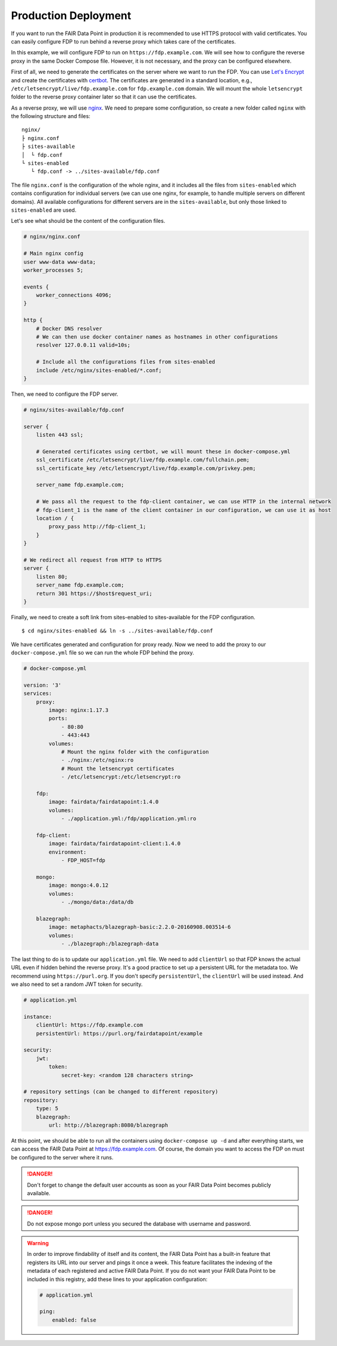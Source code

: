 .. _production-deployment:

*********************
Production Deployment
*********************

If you want to run the FAIR Data Point in production it is recommended to use HTTPS protocol with valid certificates. You can easily configure FDP to run behind a reverse proxy which takes care of the certificates.

In this example, we will configure FDP to run on ``https://fdp.example.com``. We will see how to configure the reverse proxy in the same Docker Compose file. However, it is not necessary, and the proxy can be configured elsewhere.

First of all, we need to generate the certificates on the server where we want to run the FDP. You can use `Let's Encrypt <https://letsencrypt.org>`__ and create the certificates with `certbot <https://certbot.eff.org>`__. The certificates are generated in a standard location, e.g., ``/etc/letsencrypt/live/fdp.example.com`` for ``fdp.example.com`` domain. We will mount the whole ``letsencrypt`` folder to the reverse proxy container later so that it can use the certificates.

As a reverse proxy, we will use `nginx <http://nginx.org/en/>`__. We need to prepare some configuration, so create a new folder called ``nginx`` with the following structure and files:

::

  nginx/
  ├ nginx.conf
  ├ sites-available
  │  └ fdp.conf
  └ sites-enabled
     └ fdp.conf -> ../sites-available/fdp.conf

The file ``nginx.conf`` is the configuration of the whole nginx, and it includes all the files from ``sites-enabled`` which contains configuration for individual servers (we can use one nginx, for example, to handle multiple servers on different domains). All available configurations for different servers are in the ``sites-available``, but only those linked to ``sites-enabled`` are used.

Let's see what should be the content of the configuration files.

.. code :: nginx

    # nginx/nginx.conf
    
    # Main nginx config
    user www-data www-data;
    worker_processes 5;

    events {
        worker_connections 4096;
    }

    http {
        # Docker DNS resolver
        # We can then use docker container names as hostnames in other configurations
        resolver 127.0.0.11 valid=10s; 

        # Include all the configurations files from sites-enabled
        include /etc/nginx/sites-enabled/*.conf;
    }

Then, we need to configure the FDP server.

.. code :: nginx

    # nginx/sites-available/fdp.conf

    server {
        listen 443 ssl;

        # Generated certificates using certbot, we will mount these in docker-compose.yml
        ssl_certificate /etc/letsencrypt/live/fdp.example.com/fullchain.pem;
        ssl_certificate_key /etc/letsencrypt/live/fdp.example.com/privkey.pem;

        server_name fdp.example.com;

        # We pass all the request to the fdp-client container, we can use HTTP in the internal network
        # fdp-client_1 is the name of the client container in our configuration, we can use it as host
        location / {
            proxy_pass http://fdp-client_1;
        }
    }

    # We redirect all request from HTTP to HTTPS
    server {
        listen 80;
        server_name fdp.example.com;
        return 301 https://$host$request_uri;
    }

Finally, we need to create a soft link from sites-enabled to sites-available for the FDP configuration.

::

    $ cd nginx/sites-enabled && ln -s ../sites-available/fdp.conf

We have certificates generated and configuration for proxy ready. Now we need to add the proxy to our ``docker-compose.yml`` file so we can run the whole FDP behind the proxy.

.. code :: yaml
    
    # docker-compose.yml

    version: '3'
    services:
        proxy:
            image: nginx:1.17.3
            ports:
                - 80:80
                - 443:443
            volumes:
                # Mount the nginx folder with the configuration
                - ./nginx:/etc/nginx:ro
                # Mount the letsencrypt certificates
                - /etc/letsencrypt:/etc/letsencrypt:ro

        fdp:
            image: fairdata/fairdatapoint:1.4.0
            volumes:
                - ./application.yml:/fdp/application.yml:ro

        fdp-client:
            image: fairdata/fairdatapoint-client:1.4.0
            environment:
                - FDP_HOST=fdp

        mongo:
            image: mongo:4.0.12
            volumes:
                - ./mongo/data:/data/db

        blazegraph:
            image: metaphacts/blazegraph-basic:2.2.0-20160908.003514-6
            volumes:
                - ./blazegraph:/blazegraph-data


The last thing to do is to update our ``application.yml`` file. We need to add ``clientUrl`` so that FDP knows the actual URL even if hidden behind the reverse proxy. It's a good practice to set up a persistent URL for the metadata too. We recommend using ``https://purl.org``. If you don't specify ``persistentUrl``, the ``clientUrl`` will be used instead. And we also need to set a random JWT token for security.

.. code :: yaml

    # application.yml

    instance:
        clientUrl: https://fdp.example.com
        persistentUrl: https://purl.org/fairdatapoint/example

    security:
        jwt:
            token:
                secret-key: <random 128 characters string>

    # repository settings (can be changed to different repository)
    repository:
        type: 5
        blazegraph:
            url: http://blazegraph:8080/blazegraph



At this point, we should be able to run all the containers using ``docker-compose up -d`` and after everything starts, we can access the FAIR Data Point at https://fdp.example.com. Of course, the domain you want to access the FDP on must be configured to the server where it runs.

.. DANGER::

    Don't forget to change the default user accounts as soon as your FAIR Data Point becomes publicly available.


.. DANGER::

    Do not expose mongo port unless you secured the database with username and password.

.. WARNING::

    In order to improve findability of itself and its content, the FAIR Data Point has a built-in feature that registers its URL into our server and pings it once a week. This feature facilitates the indexing of the metadata of each registered and active FAIR Data Point. If you do not want your FAIR Data Point to be included in this registry, add these lines to your application configuration:

    .. code :: yaml

        # application.yml

        ping:
            enabled: false
